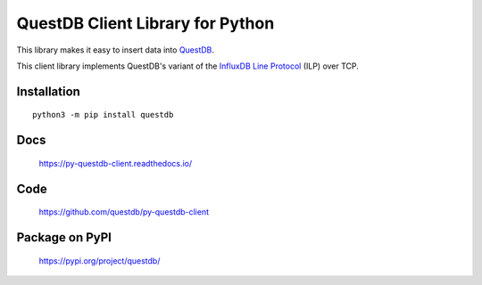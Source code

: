 =================================
QuestDB Client Library for Python
=================================

This library makes it easy to insert data into `QuestDB <https://questdb.io>`_.

This client library implements QuestDB's variant of the
`InfluxDB Line Protocol <https://questdb.io/docs/reference/api/ilp/overview/>`_
(ILP) over TCP.


Installation
=============

::

    python3 -m pip install questdb


Docs
====

    https://py-questdb-client.readthedocs.io/


Code
====

    https://github.com/questdb/py-questdb-client


Package on PyPI
===============

    https://pypi.org/project/questdb/

